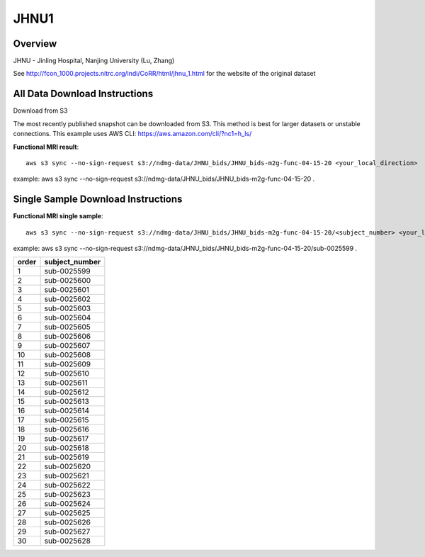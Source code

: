 .. m2g_data documentation master file, created by
   sphinx-quickstart on Tue Mar 10 15:24:51 2020.
   You can adapt this file completely to your liking, but it should at least
   contain the root `toctree` directive.

******************
JHNU1
******************


Overview
-----------

JHNU - Jinling Hospital, Nanjing University (Lu, Zhang)

See http://fcon_1000.projects.nitrc.org/indi/CoRR/html/jhnu_1.html for the website of the original dataset




All Data Download Instructions
-------------------------------------

Download from S3

The most recently published snapshot can be downloaded from S3. This method is best for larger datasets or unstable connections. This example uses AWS CLI: https://aws.amazon.com/cli/?nc1=h_ls/


**Functional MRI result**::


    aws s3 sync --no-sign-request s3://ndmg-data/JHNU_bids/JHNU_bids-m2g-func-04-15-20 <your_local_direction>
	
example: aws s3 sync --no-sign-request s3://ndmg-data/JHNU_bids/JHNU_bids-m2g-func-04-15-20 .

    


Single Sample Download Instructions
----------------------------------------


**Functional MRI single sample**::
    
    aws s3 sync --no-sign-request s3://ndmg-data/JHNU_bids/JHNU_bids-m2g-func-04-15-20/<subject_number> <your_local_direction>

example: aws s3 sync --no-sign-request s3://ndmg-data/JHNU_bids/JHNU_bids-m2g-func-04-15-20/sub-0025599 .


======	==============================
order	subject_number
======	==============================
1    	sub-0025599
2    	sub-0025600
3    	sub-0025601
4    	sub-0025602
5    	sub-0025603
6    	sub-0025604
7    	sub-0025605
8    	sub-0025606
9		sub-0025607
10    	sub-0025608
11    	sub-0025609
12    	sub-0025610
13    	sub-0025611
14    	sub-0025612
15    	sub-0025613
16    	sub-0025614
17    	sub-0025615
18    	sub-0025616
19		sub-0025617
20    	sub-0025618
21    	sub-0025619
22    	sub-0025620
23    	sub-0025621
24    	sub-0025622
25    	sub-0025623
26    	sub-0025624
27    	sub-0025625
28    	sub-0025626
29		sub-0025627
30    	sub-0025628
======	==============================
